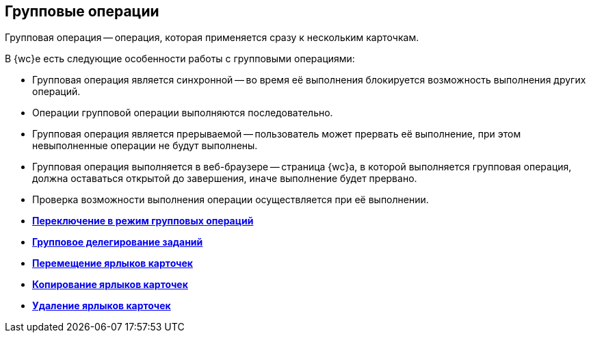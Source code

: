 
== Групповые операции

Групповая операция -- операция, которая применяется сразу к нескольким карточкам.

В {wc}е есть следующие особенности работы с групповыми операциями:

* Групповая операция является синхронной -- во время её выполнения блокируется возможность выполнения других операций.
* Операции групповой операции выполняются последовательно.
* Групповая операция является прерываемой -- пользователь может прервать её выполнение, при этом невыполненные операции не будут выполнены.
* Групповая операция выполняется в веб-браузере -- страница {wc}а, в которой выполняется групповая операция, должна оставаться открытой до завершения, иначе выполнение будет прервано.
* Проверка возможности выполнения операции осуществляется при её выполнении.

* *xref:EnterToGroupOperationsMode.adoc[Переключение в режим групповых операций]* +
* *xref:GroupOperationsDelegate.adoc[Групповое делегирование заданий]* +
* *xref:BatchOperationMoveShortcuts.adoc[Перемещение ярлыков карточек]* +
* *xref:GroupOpsCopyTags.adoc[Копирование ярлыков карточек]* +
* *xref:GroupOpsDeleteTags.adoc[Удаление ярлыков карточек]* +
